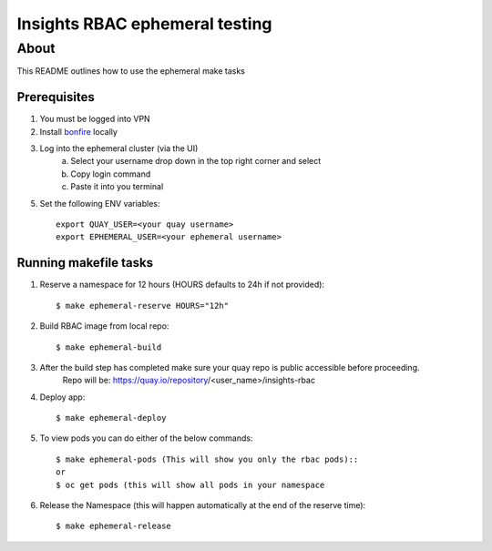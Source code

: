 =========================================
Insights RBAC ephemeral testing
=========================================

~~~~~
About
~~~~~
This README outlines how to use the ephemeral make tasks


Prerequisites
===============
1. You must be logged into VPN
2. Install `bonfire <https://github.com/RedHatInsights/bonfire>`_ locally
3. Log into the ephemeral cluster (via the UI)
    a. Select your username drop down in the top right corner and select
    b. Copy login command
    c. Paste it into you terminal
5. Set the following ENV variables::

        export QUAY_USER=<your quay username>
        export EPHEMERAL_USER=<your ephemeral username>

Running makefile tasks
=======================

1. Reserve a namespace for 12 hours (HOURS defaults to 24h if not provided)::

    $ make ephemeral-reserve HOURS="12h"

2. Build RBAC image from local repo::

    $ make ephemeral-build

3. After the build step has completed make sure your quay repo is public accessible before proceeding.
    Repo will be: https://quay.io/repository/<user_name>/insights-rbac

4. Deploy app::

    $ make ephemeral-deploy

5. To view pods you can do either of the below commands::

    $ make ephemeral-pods (This will show you only the rbac pods)::
    or
    $ oc get pods (this will show all pods in your namespace

6. Release the Namespace (this will happen automatically at the end of the reserve time)::

    $ make ephemeral-release
